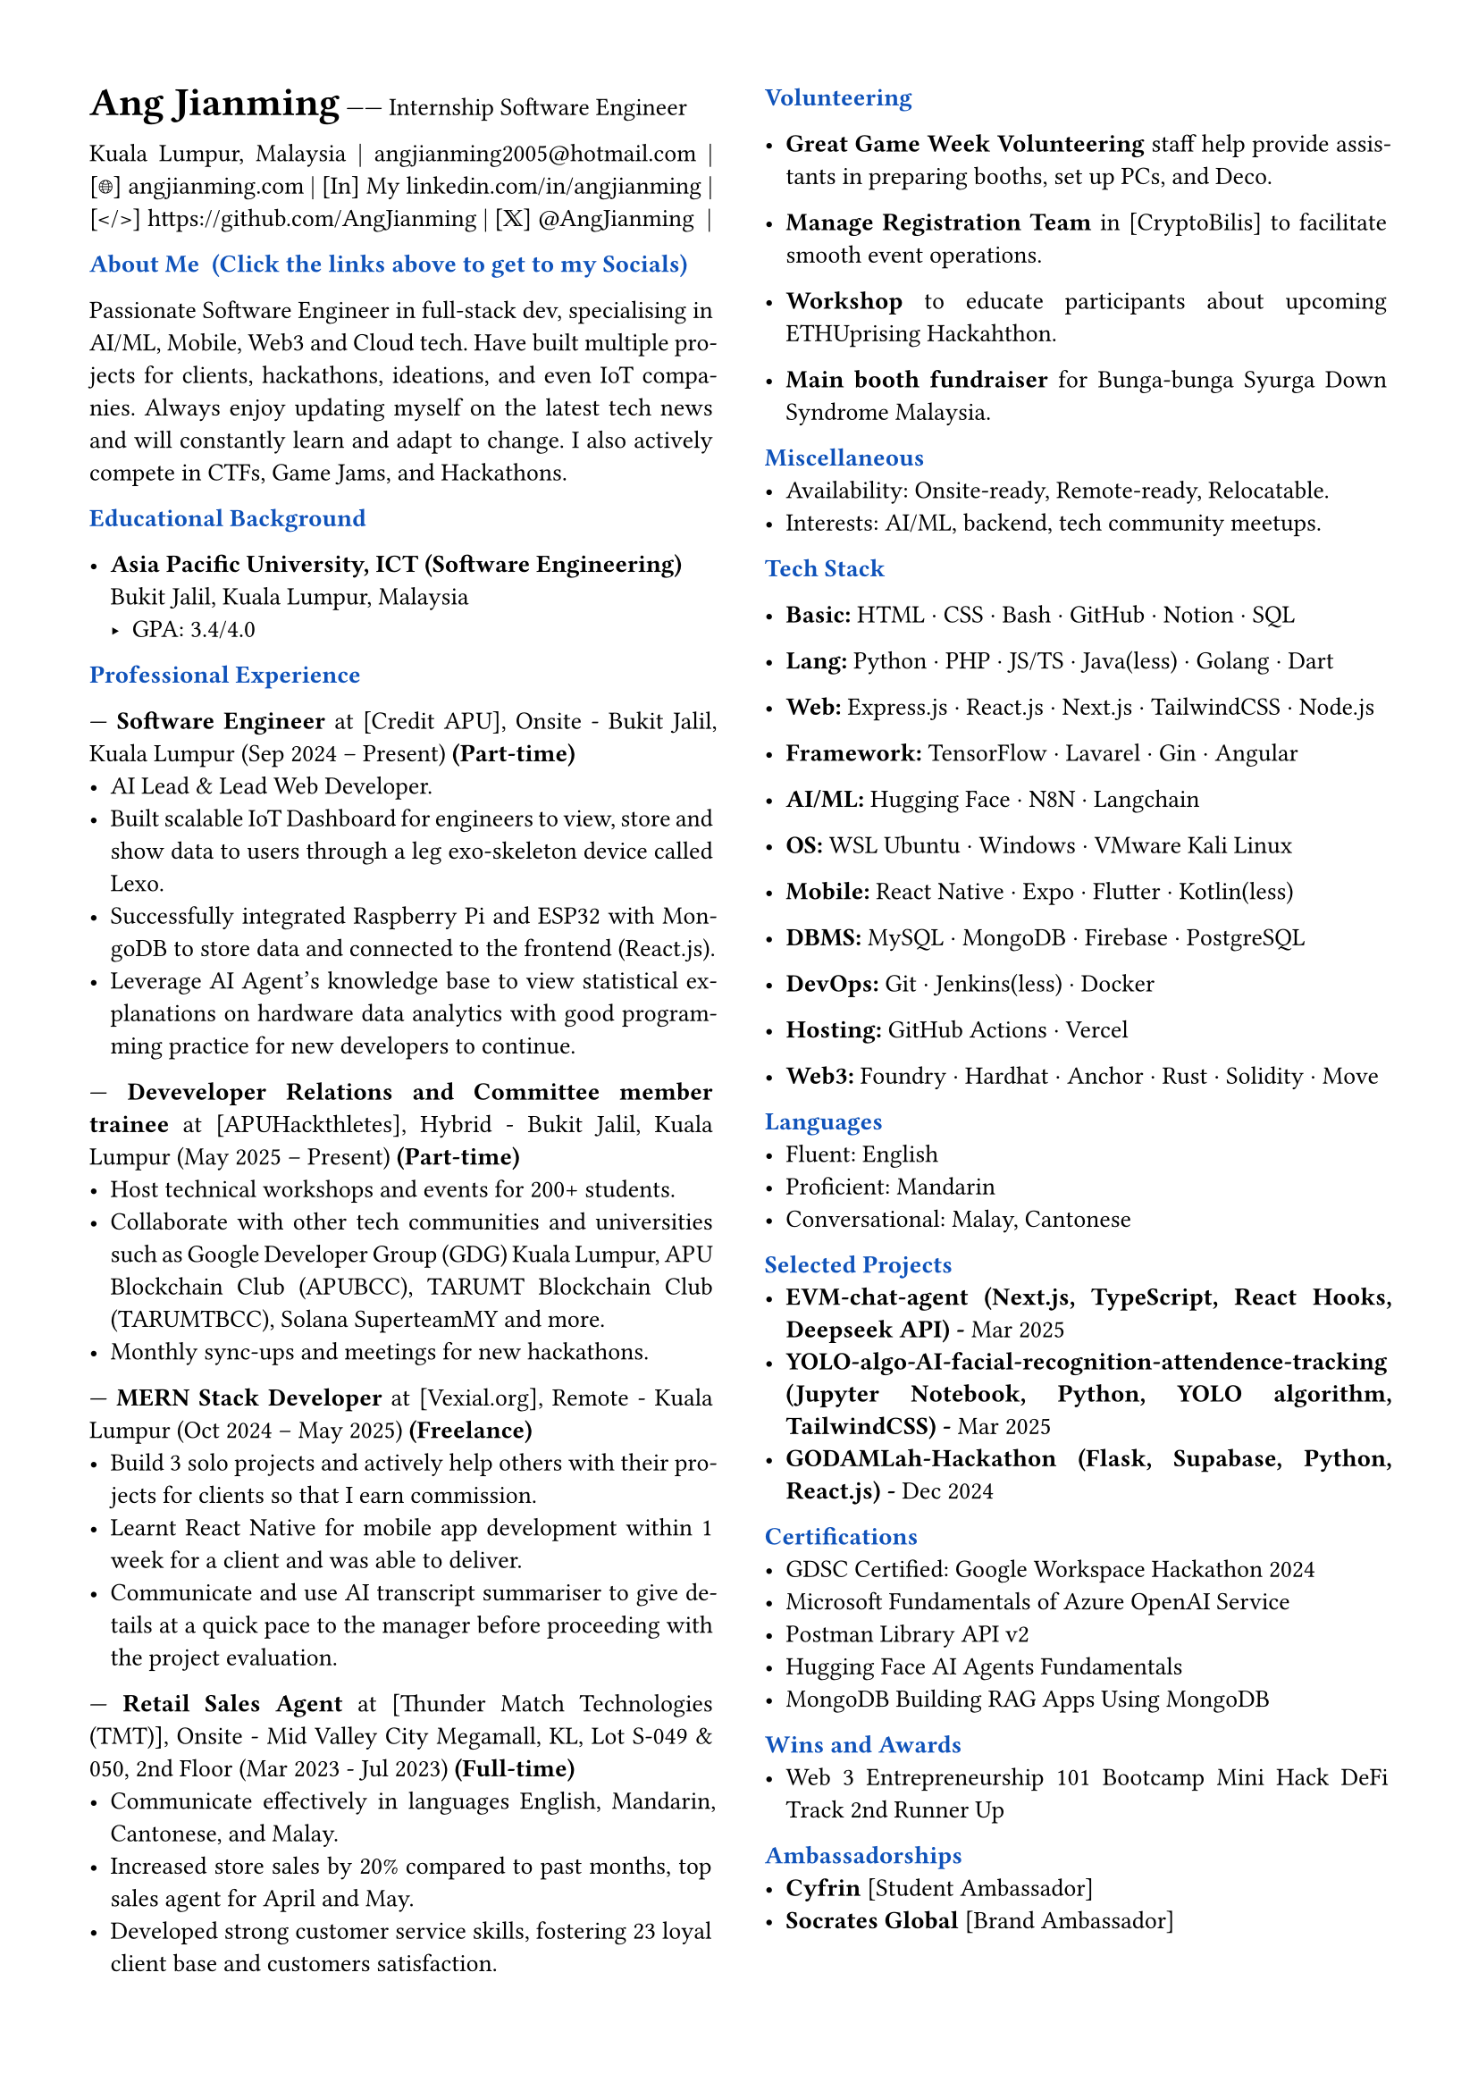 // #import "angjianming.typ": findMe
#set page(margin: 0.5in)
#set par(justify: true)
#set text(font: "Times New Roman", size: 10pt)
#let primary = rgb("#0F52BA")

// Header styling
#let section(title) = {
  block[
    *#text(title, weight: "bold", fill: primary, )*
  ]
}

// Two-column layout with vertical line
#columns(
  2,
  [
    #text(size: 16pt, weight: "bold")[Ang Jianming] ------ Internship Software Engineer
    #parbreak()
    #link("https://www.google.com/maps/place/Kuala+Lumpur,+Malaysia", "Kuala Lumpur, Malaysia") |
    #link("mailto:angjianming2005@hotmail.com", "angjianming2005@hotmail.com") |
    #link("https://angjianming.vercel.app")[[🌐] angjianming.com] | 
    #link("https://linkedin.com/in/angjianming")[[In] My linkedin.com/in/angjianming] | 
    #link("https://github.com/AngJianming")[[</>] https://github.com/AngJianming] | 
    #link("https://x.com/AngJianming", "[𝕏] @AngJianming ") |
    
    #parbreak()

    #section("About Me  (Click the links above to get to my Socials)")
    Passionate Software Engineer in full-stack dev, specialising in AI/ML, Mobile, Web3 and Cloud tech. Have built multiple projects for clients, hackathons, ideations, and even IoT companies. Always enjoy updating myself on the latest tech news and will constantly learn and adapt to change. I also actively compete in CTFs, Game Jams, and Hackathons.
    #parbreak()

    #section("Educational Background")

    - *Asia Pacific University, ICT (Software 
    Engineering)*  
      Bukit Jalil, Kuala Lumpur, Malaysia
      - GPA: 3.4/4.0
    #parbreak()

    #section("Professional Experience")

    --- *Software Engineer* at [Credit APU], Onsite -
    Bukit Jalil, Kuala Lumpur 
    (Sep 2024 -- Present) *(Part-time)*
      - AI Lead & Lead Web Developer.
      - Built scalable IoT Dashboard for engineers to view, store and show data to users through a leg exo-skeleton device called Lexo.
      - Successfully integrated Raspberry Pi and ESP32 with MongoDB to store data and connected to the frontend (React.js).
      - Leverage AI Agent's knowledge base to view statistical explanations on hardware data analytics with good programming practice for new developers to continue.
    
    #parbreak()
    
--- *Deveveloper Relations and Committee member trainee* at [APUHackthletes], Hybrid -
    Bukit Jalil, Kuala Lumpur 
    (May 2025 -- Present) *(Part-time)*
      - Host technical workshops and events for 200+ students.
      - Collaborate with other tech communities and universities such as Google Developer Group (GDG) Kuala Lumpur, APU Blockchain Club (APUBCC), TARUMT Blockchain Club (TARUMTBCC), Solana SuperteamMY and more.
      - Monthly sync-ups and meetings for new hackathons.
    
    #parbreak()

--- *MERN Stack Developer* at [Vexial.org], 
    Remote - Kuala Lumpur 
    (Oct 2024 -- May 2025) *(Freelance)*  
      - Build 3 solo projects and actively help others with their projects for clients so that I earn commission.
      - Learnt React Native for mobile app development within 1 week for a client and was able to deliver.
      - Communicate and use AI transcript summariser to give details at a quick pace to the manager before proceeding with the project evaluation.

    #parbreak()  

--- *Retail Sales Agent* at [Thunder Match Technologies (TMT)], Onsite - Mid Valley City Megamall, KL, Lot S-049 & 050, 2nd Floor
    (Mar 2023 - Jul 2023) *(Full-time)*
      - Communicate effectively in languages English, Mandarin, Cantonese, and Malay.
      - Increased store sales by 20% compared to past months, top sales agent for April and May.
      - Developed strong customer service skills, fostering 23 loyal client base and customers satisfaction.
    
    #parbreak()
    
    #section("Volunteering")
    
    - *Great Game Week Volunteering* staff help provide assistants in preparing booths, set up PCs, and Deco.

    - *Manage Registration Team* in [CryptoBilis] to facilitate smooth event operations.

// - *Cyfrin* [Foundry Series] taught students how to use Foundry to develop smart contracts.

    - *Workshop* to educate participants about upcoming ETHUprising Hackahthon.

    - *Main booth fundraiser* for Bunga-bunga Syurga Down Syndrome Malaysia.

    #parbreak()

    #section("Miscellaneous")
    - Availability: Onsite-ready, Remote-ready, Relocatable. //Relocatable, remote-ready, onsite-ready.
    - Interests: AI/ML, backend, tech community meetups.
    #parbreak()

    #section("Tech Stack")
    - *Basic:* HTML · CSS · Bash · GitHub · Notion · SQL

    - *Lang:* Python · PHP · JS/TS · Java(less) · Golang · Dart

    - *Web:* Express.js · React.js · Next.js · TailwindCSS · Node.js
    
    - *Framework:* TensorFlow · Lavarel · Gin · Angular
    
    - *AI/ML:* Hugging Face · N8N · Langchain //· Model Concept Protocol (MCP)
    
    - *OS:* WSL Ubuntu · Windows · VMware Kali Linux
    
    - *Mobile:* React Native · Expo · Flutter · Kotlin(less)
    
    - *DBMS:* MySQL · MongoDB · Firebase · PostgreSQL
    
    - *DevOps:* Git · Jenkins(less) · Docker
    
    - *Hosting:* GitHub Actions · Vercel
    
    - *Web3:* Foundry · Hardhat · Anchor · Rust · Solidity · Move
    
    #parbreak()

    #section("Languages")
    - Fluent: English
    - Proficient: Mandarin
    - Conversational: Malay, Cantonese

    #parbreak()

    #section("Selected Projects")
    // - #link("https://www.credly.com/badges/068a28f1-6703-4156-8592-bca4aed6a512")[to be added with link (tech-stack, date)]  
    - #link("https://www.credly.com/badges/068a28f1-6703-4156-8592-bca4aed6a512")[*EVM-chat-agent (Next.js, TypeScript, React Hooks, Deepseek API) - *Mar 2025]
    - #link("https://www.credly.com/badges/068a28f1-6703-4156-8592-bca4aed6a512")[*YOLO-algo-AI-facial-recognition-attendence-tracking (Jupyter Notebook, Python, YOLO algorithm, TailwindCSS) - *Mar 2025]
    - #link("https://www.credly.com/badges/068a28f1-6703-4156-8592-bca4aed6a512")[*GODAMLah-Hackathon (Flask, Supabase, Python, React.js) - *Dec 2024]
  
    #parbreak()

    #section("Certifications")
    - #link("https://tinyurl.com/2r67pk2y")[GDSC Certified: Google Workspace Hackathon 2024]
    - #link("https://learn.microsoft.com/api/achievements/share/en-us/AngJianming/J95CNBHT?sharingId=BEF8C527E50858E7")[Microsoft Fundamentals of Azure OpenAI Service]
    - #link("https://api.badgr.io/public/assertions/X0nuRQpKTRqVtCzt5NCvyw?identity__email=angjianming2005%40hotmail.com")[Postman Library API v2]
    - #link("https://cas-bridge.xethub.hf.co/xet-bridge-us/67a47037749ea2c4b9fafd4b/ae30960867022d88a5f498e7bf3bb7af3f7cb3b2300dd14f6bb65e94cbf92cc8?X-Amz-Algorithm=AWS4-HMAC-SHA256&X-Amz-Content-Sha256=UNSIGNED-PAYLOAD&X-Amz-Credential=cas%2F20250724%2Fus-east-1%2Fs3%2Faws4_request&X-Amz-Date=20250724T070812Z&X-Amz-Expires=3600&X-Amz-Signature=cb39aed71abf317d92d949982c5820a6a712381edd125b6786b7ba6212b717b9&X-Amz-SignedHeaders=host&X-Xet-Cas-Uid=6659aef638549842ec287956&response-content-disposition=inline%3B+filename*%3DUTF-8%27%272025-03-21.png%3B+filename%3D%222025-03-21.png%22%3B&response-content-type=image%2Fpng&x-id=GetObject&Expires=1753344492&Policy=eyJTdGF0ZW1lbnQiOlt7IkNvbmRpdGlvbiI6eyJEYXRlTGVzc1RoYW4iOnsiQVdTOkVwb2NoVGltZSI6MTc1MzM0NDQ5Mn19LCJSZXNvdXJjZSI6Imh0dHBzOi8vY2FzLWJyaWRnZS54ZXRodWIuaGYuY28veGV0LWJyaWRnZS11cy82N2E0NzAzNzc0OWVhMmM0YjlmYWZkNGIvYWUzMDk2MDg2NzAyMmQ4OGE1ZjQ5OGU3YmYzYmI3YWYzZjdjYjNiMjMwMGRkMTRmNmJiNjVlOTRjYmY5MmNjOCoifV19&Signature=VH8kZdZbFG0t6m813KGRqJe8db-E7whJU%7EqG70il8IoNMojcmPZiUBRzEMKFViWoBvKBMKBWdKiS1wNFHwhLUI2ssLVOFTP7feXQJUeXRDbTLwyqk8Lt0CeaHVusC0umvIKc2ZNr2UqBsbeBdP0LYgArffmwWDenJLpMznVwBvdKE1sTfdREsgbtC43ZFqZaw-oujn3YueaZvnDMW%7ELOscQUugWy6TxALOcbccCmvZX28S0r9SdAzExJRxQWS1U-s9Wvwqsbt7Px2I390Dq9PSz7ajYElUCWgJzmDp7Wu7txJYyvs0QEIa6n536F-PDn7NNv16ObsQyp78vHJNarNQ__&Key-Pair-Id=K2L8F4GPSG1IFC")[Hugging Face AI Agents Fundamentals]
    // - #link("https://www.credly.com/badges/068a28f1-6703-4156-8592-bca4aed6a512")[MongoDB Advanced Schema Design Patterns and Antipatterns]
    - #link("https://learn.mongodb.com/c/ypngqKoDRvyhPEaSJT1x4A")[MongoDB Building RAG Apps Using MongoDB]
    
    #parbreak()
  
    #section("Wins and Awards")
    - Web 3 Entrepreneurship 101 Bootcamp Mini Hack DeFi Track 2nd Runner Up

    #parbreak()


    #section("Ambassadorships")
    - *Cyfrin* [Student Ambassador]
    - *Socrates Global* [Brand Ambassador]

    #parbreak()

    // #section("Referrals")
    // - NIL

    // #parbreak()


  ]
)